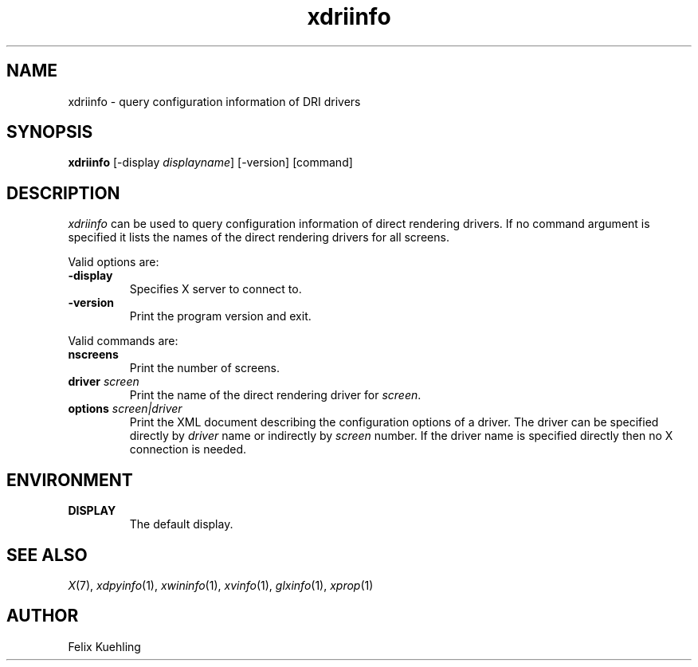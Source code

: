 .\" $XFree86$
.TH xdriinfo 1 "xdriinfo 1.0.6" "X Version 11"
.SH NAME
xdriinfo \- query configuration information of DRI drivers
.SH SYNOPSIS
.B xdriinfo
[\-display \fIdisplayname\fP] [-version] [command]
.SH DESCRIPTION
\fIxdriinfo\fP can be used to query configuration information of
direct rendering drivers. If no command argument is specified it lists
the names of the direct rendering drivers for all screens.
.PP
Valid options are:
.TP
.B -display
Specifies X server to connect to.
.TP
.B -version
Print the program version and exit.
.PP
Valid commands are:
.TP
.B nscreens
Print the number of screens.
.TP
.B driver \fIscreen\fP
Print the name of the direct rendering driver for \fIscreen\fP.
.TP
.B options \fIscreen|driver\fP
Print the XML document describing the configuration options of a
driver. The driver can be specified directly by \fIdriver\fP name or
indirectly by \fIscreen\fP number. If the driver name is specified
directly then no X connection is needed.
.SH ENVIRONMENT
.TP
.B DISPLAY
The default display.
.SH "SEE ALSO"
.IR X (7),
.IR xdpyinfo (1),
.IR xwininfo (1),
.IR xvinfo (1),
.IR glxinfo (1),
.IR xprop (1)
.SH AUTHOR
Felix Kuehling
